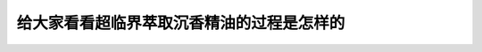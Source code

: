 给大家看看超临界萃取沉香精油的过程是怎样的
========================================================

.. raw:: html


   <video width="100%" height="100%" controls>
   <source src="https://outin-0fed40cae50711eaa61200163e1c94a4.oss-cn-shanghai.aliyuncs.com/sv/44ae3ed2-17984d807b3/44ae3ed2-17984d807b3.mp4" type="video/mp4" />
   </video>
